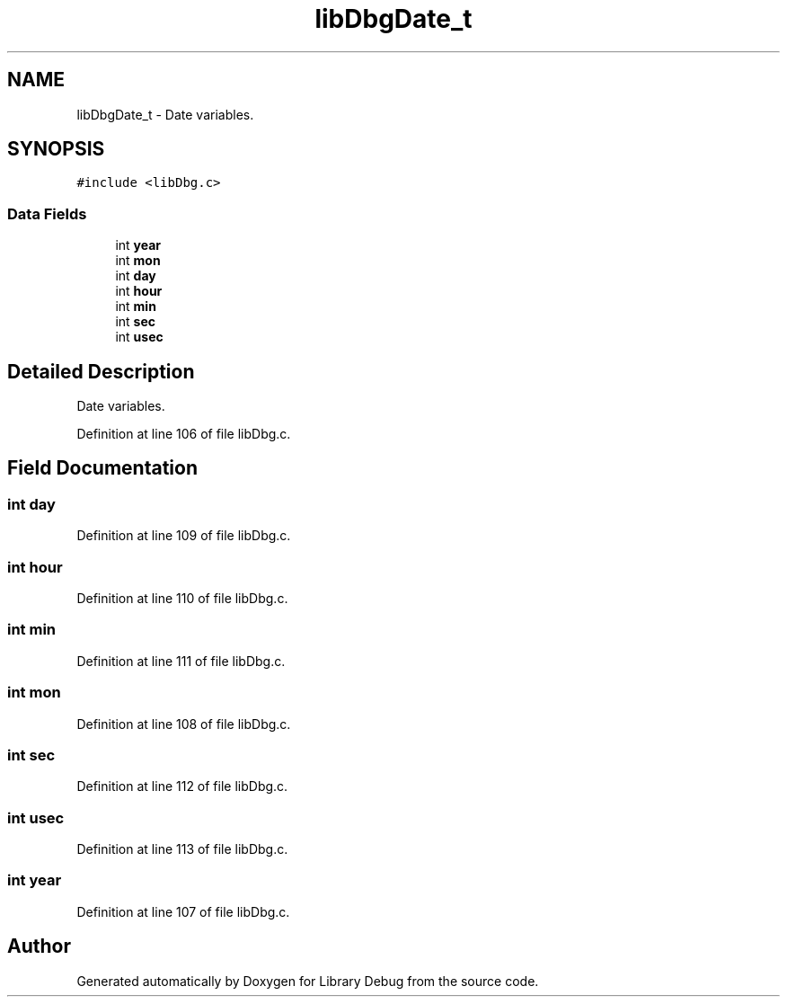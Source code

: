 .TH "libDbgDate_t" 3 "Sun Mar 19 2017" "Version 1.0.00" "Library Debug" \" -*- nroff -*-
.ad l
.nh
.SH NAME
libDbgDate_t \- Date variables\&.  

.SH SYNOPSIS
.br
.PP
.PP
\fC#include <libDbg\&.c>\fP
.SS "Data Fields"

.in +1c
.ti -1c
.RI "int \fByear\fP"
.br
.ti -1c
.RI "int \fBmon\fP"
.br
.ti -1c
.RI "int \fBday\fP"
.br
.ti -1c
.RI "int \fBhour\fP"
.br
.ti -1c
.RI "int \fBmin\fP"
.br
.ti -1c
.RI "int \fBsec\fP"
.br
.ti -1c
.RI "int \fBusec\fP"
.br
.in -1c
.SH "Detailed Description"
.PP 
Date variables\&. 
.PP
Definition at line 106 of file libDbg\&.c\&.
.SH "Field Documentation"
.PP 
.SS "int day"

.PP
Definition at line 109 of file libDbg\&.c\&.
.SS "int hour"

.PP
Definition at line 110 of file libDbg\&.c\&.
.SS "int min"

.PP
Definition at line 111 of file libDbg\&.c\&.
.SS "int mon"

.PP
Definition at line 108 of file libDbg\&.c\&.
.SS "int sec"

.PP
Definition at line 112 of file libDbg\&.c\&.
.SS "int usec"

.PP
Definition at line 113 of file libDbg\&.c\&.
.SS "int year"

.PP
Definition at line 107 of file libDbg\&.c\&.

.SH "Author"
.PP 
Generated automatically by Doxygen for Library Debug from the source code\&.
